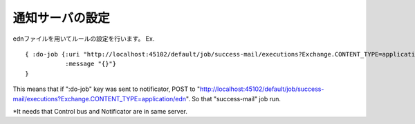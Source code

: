 .. highlight:: guess
通知サーバの設定
==============

ednファイルを用いてルールの設定を行います。
Ex. ::


  { :do-job {:uri "http://localhost:45102/default/job/success-mail/executions?Exchange.CONTENT_TYPE=application/edn"
             :message "{}"}
  }

This means that if ":do-job" key was sent to notificator, POST to "http://localhost:45102/default/job/success-mail/executions?Exchange.CONTENT_TYPE=application/edn".
So that "success-mail" job run.

*It needs that Control bus and Notificator are in same server.
